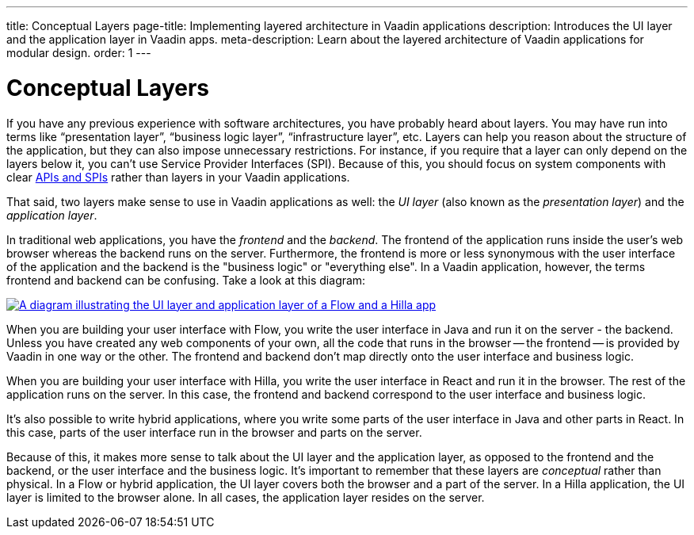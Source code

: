 ---
title: Conceptual Layers
page-title: Implementing layered architecture in Vaadin applications
description: Introduces the UI layer and the application layer in Vaadin apps.
meta-description: Learn about the layered architecture of Vaadin applications for modular design.
order: 1
---

// TODO Expand this page and add links and references to other pages

= Conceptual Layers

If you have any previous experience with software architectures, you have probably heard about layers. You may have run into terms like “presentation layer”, “business logic layer”, “infrastructure layer”, etc. Layers can help you reason about the structure of the application, but they can also impose unnecessary restrictions. For instance, if you require that a layer can only depend on the layers below it, you can't use Service Provider Interfaces (SPI). Because of this, you should focus on system components with clear <<api-spi#,APIs and SPIs>> rather than layers in your Vaadin applications.

That said, two layers make sense to use in Vaadin applications as well: the _UI layer_ (also known as the _presentation layer_) and the _application layer_.

In traditional web applications, you have the _frontend_ and the _backend_. The frontend of the application runs inside the user's web browser whereas the backend runs on the server. Furthermore, the frontend is more or less synonymous with the user interface of the application and the backend is the "business logic" or "everything else". In a Vaadin application, however, the terms frontend and backend can be confusing. Take a look at this diagram:

[.fill]
[link=images/layers.png]
image::images/layers.png[A diagram illustrating the UI layer and application layer of a Flow and a Hilla app, respectively]

When you are building your user interface with Flow, you write the user interface in Java and run it on the server - the backend. Unless you have created any web components of your own, all the code that runs in the browser -- the frontend -- is provided by Vaadin in one way or the other. The frontend and backend don't map directly onto the user interface and business logic.

When you are building your user interface with Hilla, you write the user interface in React and run it in the browser. The rest of the application runs on the server. In this case, the frontend and backend correspond to the user interface and business logic.

It's also possible to write hybrid applications, where you write some parts of the user interface in Java and other parts in React. In this case, parts of the user interface run in the browser and parts on the server.

Because of this, it makes more sense to talk about the UI layer and the application layer, as opposed to the frontend and the backend, or the user interface and the business logic. It's important to remember that these layers are _conceptual_ rather than physical. In a Flow or hybrid application, the UI layer covers both the browser and a part of the server. In a Hilla application, the UI layer is limited to the browser alone. In all cases, the application layer resides on the server.
